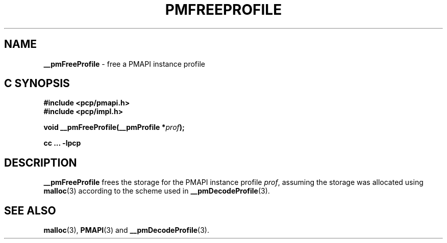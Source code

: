 '\"macro stdmacro
.\"
.\" Copyright (c) 2000-2004 Silicon Graphics, Inc.  All Rights Reserved.
.\" 
.\" This program is free software; you can redistribute it and/or modify it
.\" under the terms of the GNU General Public License as published by the
.\" Free Software Foundation; either version 2 of the License, or (at your
.\" option) any later version.
.\" 
.\" This program is distributed in the hope that it will be useful, but
.\" WITHOUT ANY WARRANTY; without even the implied warranty of MERCHANTABILITY
.\" or FITNESS FOR A PARTICULAR PURPOSE.  See the GNU General Public License
.\" for more details.
.\" 
.\"
.TH PMFREEPROFILE 3 "PCP" "Performance Co-Pilot"
.SH NAME
\f3__pmFreeProfile\f1 \- free a PMAPI instance profile
.SH "C SYNOPSIS"
.ft 3
#include <pcp/pmapi.h>
.br
#include <pcp/impl.h>
.sp
void __pmFreeProfile(__pmProfile *\fIprof\fP);
.sp
cc ... \-lpcp
.ft 1
.SH DESCRIPTION
.B __pmFreeProfile
frees the storage for the PMAPI instance profile
.IR prof ,
assuming the
storage was allocated using
.BR malloc (3)
according to the scheme used in
.BR __pmDecodeProfile (3).
.SH SEE ALSO
.BR malloc (3),
.BR PMAPI (3)
and
.BR __pmDecodeProfile (3).
